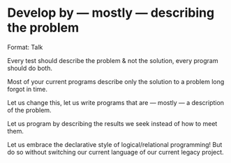 * Develop by — mostly — describing the problem

Format: Talk

Every test should describe the problem & not the solution, every program should do both.

Most of your current programs describe only the solution to a problem long forgot in time.

Let us change this, let us write programs that are  — mostly — a description of the problem.

Let us program by describing the results we seek instead of how to meet them.

Let us embrace the declarative style of logical/relational programming! But do so without switching our current language of our current legacy project.
